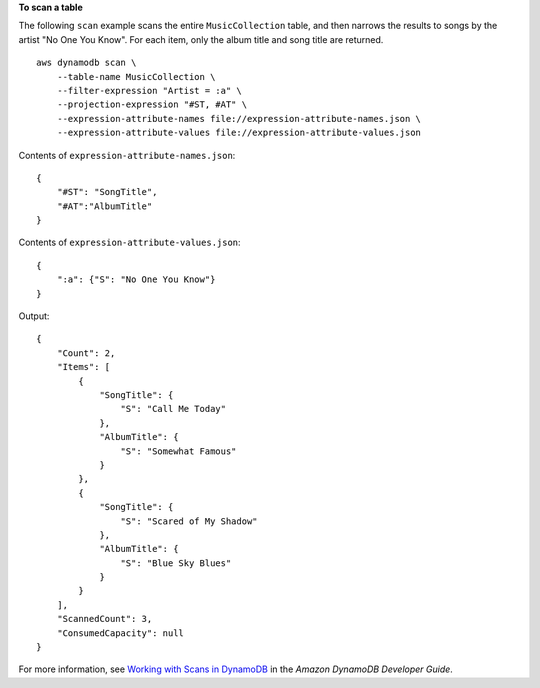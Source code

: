 **To scan a table**

The following ``scan`` example scans the entire ``MusicCollection`` table, and then narrows the results to songs by the artist "No One You Know". For each item, only the album title and song title are returned. ::

    aws dynamodb scan \
        --table-name MusicCollection \
        --filter-expression "Artist = :a" \
        --projection-expression "#ST, #AT" \
        --expression-attribute-names file://expression-attribute-names.json \
        --expression-attribute-values file://expression-attribute-values.json

Contents of ``expression-attribute-names.json``::

    {
        "#ST": "SongTitle", 
        "#AT":"AlbumTitle"
    }

Contents of ``expression-attribute-values.json``::

    {
        ":a": {"S": "No One You Know"}
    }

Output::

    {
        "Count": 2, 
        "Items": [
            {
                "SongTitle": {
                    "S": "Call Me Today"
                }, 
                "AlbumTitle": {
                    "S": "Somewhat Famous"
                }
            }, 
            {
                "SongTitle": {
                    "S": "Scared of My Shadow"
                }, 
                "AlbumTitle": {
                    "S": "Blue Sky Blues"
                }
            }
        ], 
        "ScannedCount": 3, 
        "ConsumedCapacity": null
    }

For more information, see `Working with Scans in DynamoDB <https://docs.aws.amazon.com/amazondynamodb/latest/developerguide/Scan.html>`__ in the *Amazon DynamoDB Developer Guide*.
